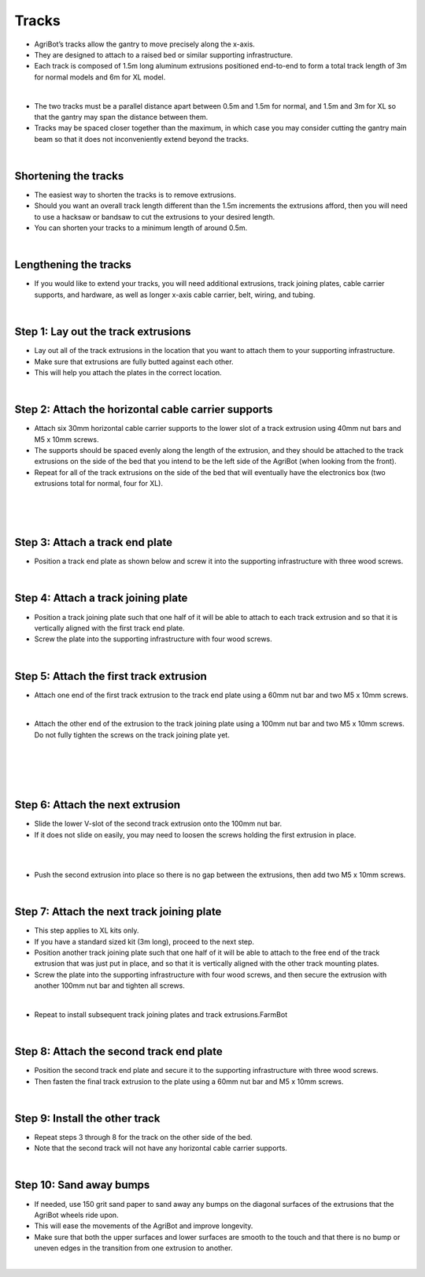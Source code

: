 Tracks
===================

- AgriBot’s tracks allow the gantry to move precisely along the x-axis.

- They are designed to attach to a raised bed or similar supporting infrastructure.

- Each track is composed of 1.5m long aluminum extrusions positioned end-to-end to form a total track length of 3m for normal models and 6m for XL model.

.. thumbnail:: /_images/assembly/2.tracks/track1.png

|

- The two tracks must be a parallel distance apart between 0.5m and 1.5m for normal, and 1.5m and 3m for XL so that the gantry may span the distance between them.

- Tracks may be spaced closer together than the maximum, in which case you may consider cutting the gantry main beam so that it does not inconveniently extend beyond the tracks.

|

Shortening the tracks
^^^^^^^^^^^^^^^^^^^^^^^^^^^^^^^^^^^^^^^^^^^^^^^

- The easiest way to shorten the tracks is to remove extrusions.

- Should you want an overall track length different than the 1.5m increments the extrusions afford, then you will need to use a hacksaw or bandsaw to cut the extrusions to your desired length. 

- You can shorten your tracks to a minimum length of around 0.5m.

|

Lengthening the tracks
^^^^^^^^^^^^^^^^^^^^^^^^^^^^^^^^^^^^^^^^^^^^^^^

- If you would like to extend your tracks, you will need additional extrusions, track joining plates, cable carrier supports, and hardware, as well as longer x-axis cable carrier, belt, wiring, and tubing.

|

Step 1: Lay out the track extrusions
^^^^^^^^^^^^^^^^^^^^^^^^^^^^^^^^^^^^^^^^^^^^^^^

- Lay out all of the track extrusions in the location that you want to attach them to your supporting infrastructure.

- Make sure that extrusions are fully butted against each other.

- This will help you attach the plates in the correct location.

|

Step 2: Attach the horizontal cable carrier supports
^^^^^^^^^^^^^^^^^^^^^^^^^^^^^^^^^^^^^^^^^^^^^^^

- Attach six 30mm horizontal cable carrier supports to the lower slot of a track extrusion using 40mm nut bars and M5 x 10mm screws.

- The supports should be spaced evenly along the length of the extrusion, and they should be attached to the track extrusions on the side of the bed that you intend to be the left side of the AgriBot (when looking from the front).

- Repeat for all of the track extrusions on the side of the bed that will eventually have the electronics box (two extrusions total for normal, four for XL).

.. thumbnail:: /_images/assembly/2.tracks/track2.png

|

.. thumbnail:: /_images/assembly/2.tracks/track3.png

|

.. thumbnail:: /_images/assembly/2.tracks/track4.png

|

Step 3: Attach a track end plate
^^^^^^^^^^^^^^^^^^^^^^^^^^^^^^^^^^^^^^^^^^^^^^^

- Position a track end plate as shown below and screw it into the supporting infrastructure with three wood screws.

.. thumbnail:: /_images/assembly/2.tracks/track5.png

|

Step 4: Attach a track joining plate
^^^^^^^^^^^^^^^^^^^^^^^^^^^^^^^^^^^^^^^^^^^^^^^

- Position a track joining plate such that one half of it will be able to attach to each track extrusion and so that it is vertically aligned with the first track end plate.

- Screw the plate into the supporting infrastructure with four wood screws.

.. thumbnail:: /_images/assembly/2.tracks/track6.png

|

Step 5: Attach the first track extrusion
^^^^^^^^^^^^^^^^^^^^^^^^^^^^^^^^^^^^^^^^^^^^^^^

- Attach one end of the first track extrusion to the track end plate using a 60mm nut bar and two M5 x 10mm screws.

.. thumbnail:: /_images/assembly/2.tracks/track7.png

|

- Attach the other end of the extrusion to the track joining plate using a 100mm nut bar and two M5 x 10mm screws. Do not fully tighten the screws on the track joining plate yet.

|

.. thumbnail:: /_images/assembly/2.tracks/track8.png

|

.. thumbnail:: /_images/assembly/2.tracks/track9.png

|

.. thumbnail:: /_images/assembly/2.tracks/track10.png

|

Step 6: Attach the next extrusion
^^^^^^^^^^^^^^^^^^^^^^^^^^^^^^^^^^^^^^^^^^^^^^^

- Slide the lower V-slot of the second track extrusion onto the 100mm nut bar.

- If it does not slide on easily, you may need to loosen the screws holding the first extrusion in place.

.. thumbnail:: /_images/assembly/2.tracks/track11.png

|

.. thumbnail:: /_images/assembly/2.tracks/track12.png

|

- Push the second extrusion into place so there is no gap between the extrusions, then add two M5 x 10mm screws.

.. thumbnail:: /_images/assembly/2.tracks/track13.png

|

Step 7: Attach the next track joining plate
^^^^^^^^^^^^^^^^^^^^^^^^^^^^^^^^^^^^^^^^^^^^^^^

- This step applies to XL kits only.

- If you have a standard sized kit (3m long), proceed to the next step.

- Position another track joining plate such that one half of it will be able to attach to the free end of the track extrusion that was just put in place, and so that it is vertically aligned with the other track mounting plates.

- Screw the plate into the supporting infrastructure with four wood screws, and then secure the extrusion with another 100mm nut bar and tighten all screws.

.. thumbnail:: /_images/assembly/2.tracks/track14.png

|

- Repeat to install subsequent track joining plates and track extrusions.FarmBot

|

Step 8: Attach the second track end plate
^^^^^^^^^^^^^^^^^^^^^^^^^^^^^^^^^^^^^^^^^^^^^^^

- Position the second track end plate and secure it to the supporting infrastructure with three wood screws.

- Then fasten the final track extrusion to the plate using a 60mm nut bar and M5 x 10mm screws.

.. thumbnail:: /_images/assembly/2.tracks/track15.png

|

Step 9: Install the other track
^^^^^^^^^^^^^^^^^^^^^^^^^^^^^^^^^^^^^^^^^^^^^^^

- Repeat steps 3 through 8 for the track on the other side of the bed.

- Note that the second track will not have any horizontal cable carrier supports.

.. thumbnail:: /_images/assembly/2.tracks/track16.png

|

Step 10: Sand away bumps
^^^^^^^^^^^^^^^^^^^^^^^^^^^^^^^^^^^^^^^^^^^^^^^

- If needed, use 150 grit sand paper to sand away any bumps on the diagonal surfaces of the extrusions that the AgriBot wheels ride upon.

- This will ease the movements of the AgriBot and improve longevity.

- Make sure that both the upper surfaces and lower surfaces are smooth to the touch and that there is no bump or uneven edges in the transition from one extrusion to another.

|